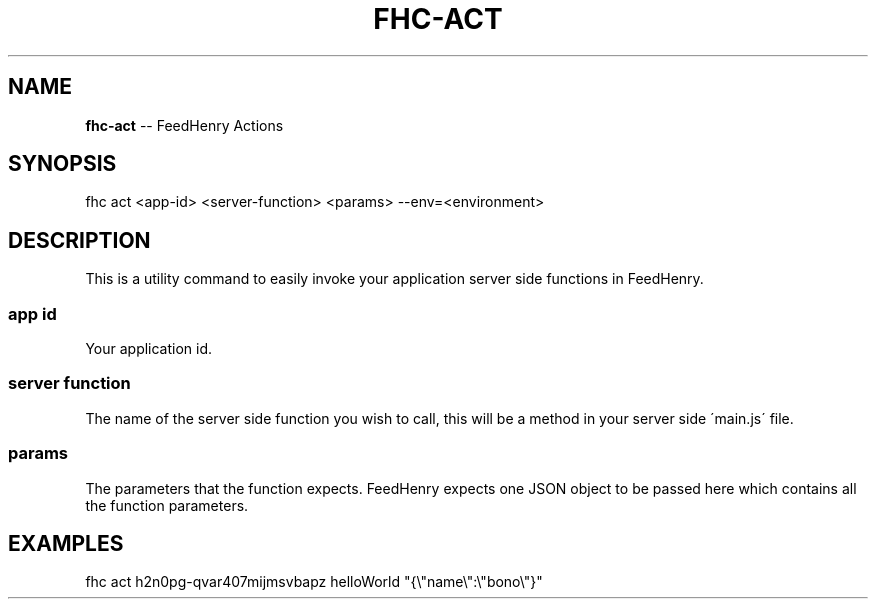 .\" Generated with Ronnjs 0.4.0
.\" http://github.com/kapouer/ronnjs
.
.TH "FHC\-ACT" "1" "October 2014" "" ""
.
.SH "NAME"
\fBfhc-act\fR \-\- FeedHenry Actions
.
.SH "SYNOPSIS"
.
.nf
fhc act <app\-id> <server\-function> <params> \-\-env=<environment>
.
.fi
.
.SH "DESCRIPTION"
This is a utility command to easily invoke your application server side functions in FeedHenry\. 
.
.SS "app id"
Your application id\.
.
.SS "server function"
The name of the server side function you wish to call, this will be a method in your server side \'main\.js\' file\.
.
.SS "params"
The parameters that the function expects\. FeedHenry expects one JSON object to be passed here which contains all the function parameters\.
.
.SH "EXAMPLES"
.
.nf
fhc act h2n0pg\-qvar407mijmsvbapz helloWorld "{\\"name\\":\\"bono\\"}"
.
.fi

